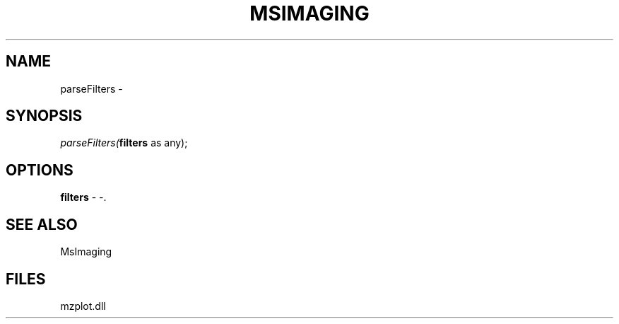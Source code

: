 .\" man page create by R# package system.
.TH MSIMAGING 1 2000-Jan "parseFilters" "parseFilters"
.SH NAME
parseFilters \- 
.SH SYNOPSIS
\fIparseFilters(\fBfilters\fR as any);\fR
.SH OPTIONS
.PP
\fBfilters\fB \fR\- -. 
.PP
.SH SEE ALSO
MsImaging
.SH FILES
.PP
mzplot.dll
.PP
